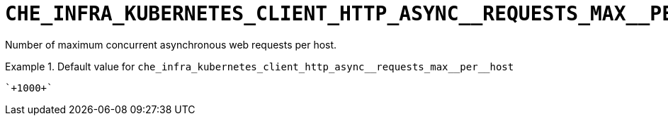 [id="che_infra_kubernetes_client_http_async__requests_max__per__host_{context}"]
= `+CHE_INFRA_KUBERNETES_CLIENT_HTTP_ASYNC__REQUESTS_MAX__PER__HOST+`

Number of maximum concurrent asynchronous web requests per host.


.Default value for `+che_infra_kubernetes_client_http_async__requests_max__per__host+`
====
----
`+1000+`
----
====

